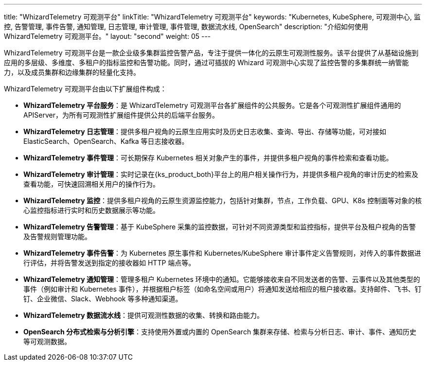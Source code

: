 ---
title: "WhizardTelemetry 可观测平台"
linkTitle: "WhizardTelemetry 可观测平台"
keywords: "Kubernetes, KubeSphere, 可观测中心, 监控, 告警管理, 事件告警, 通知管理, 日志管理, 审计管理, 事件管理, 数据流水线, OpenSearch"
description: "介绍如何使用 WhizardTelemetry 可观测平台。"
layout: "second"
weight: 05
---

WhizardTelemetry 可观测平台是一款企业级多集群监控告警产品，专注于提供一体化的云原生可观测性服务。该平台提供了从基础设施到应用的多层级、多维度、多租户的指标监控和告警功能。同时，通过可插拔的 Whizard 可观测中心实现了监控告警的多集群统一纳管能力，以及成员集群和边缘集群的轻量化支持。

WhizardTelemetry 可观测平台由以下扩展组件构成：

- **WhizardTelemetry 平台服务**：是 WhizardTelemetry 可观测平台各扩展组件的公共服务。它是各个可观测性扩展组件通用的 APIServer，为所有可观测性扩展组件提供公共的后端平台服务。

- **WhizardTelemetry 日志管理**：提供多租户视角的云原生应用实时及历史日志收集、查询、导出、存储等功能，可对接如 ElasticSearch、OpenSearch、Kafka 等日志接收器。

- **WhizardTelemetry 事件管理**：可长期保存 Kubernetes 相关对象产生的事件，并提供多租户视角的事件检索和查看功能。

- **WhizardTelemetry 审计管理**：实时记录在{ks_product_both}平台上的用户相关操作行为，并提供多租户视角的审计历史的检索及查看功能，可快速回溯相关用户的操作行为。

- **WhizardTelemetry 监控**：提供多租户视角的云原生资源监控能力，包括针对集群，节点，工作负载、GPU、K8s 控制面等对象的核心监控指标进行实时和历史数据展示等功能。

- **WhizardTelemetry 告警管理**：基于 KubeSphere 采集的监控数据，可针对不同资源类型和监控指标，提供平台及租户视角的告警及告警规则管理功能。

- **WhizardTelemetry 事件告警**：为 Kubernetes 原生事件和 Kubernetes/KubeSphere 审计事件定义告警规则，对传入的事件数据进行评估，并将告警发送到指定的接收器如 HTTP 端点等。

- **WhizardTelemetry 通知管理**：管理多租户 Kubernetes 环境中的通知。它能够接收来自不同发送者的告警、云事件以及其他类型的事件（例如审计和 Kubernetes 事件），并根据租户标签（如命名空间或用户）将通知发送给相应的租户接收器。支持邮件、飞书、钉钉、企业微信、Slack、Webhook 等多种通知渠道。

- **WhizardTelemetry 数据流水线**：提供可观测性数据的收集、转换和路由能力。

- **OpenSearch 分布式检索与分析引擎**：支持使用外置或内置的 OpenSearch 集群来存储、检索与分析日志、审计、事件、通知历史等可观测数据。

